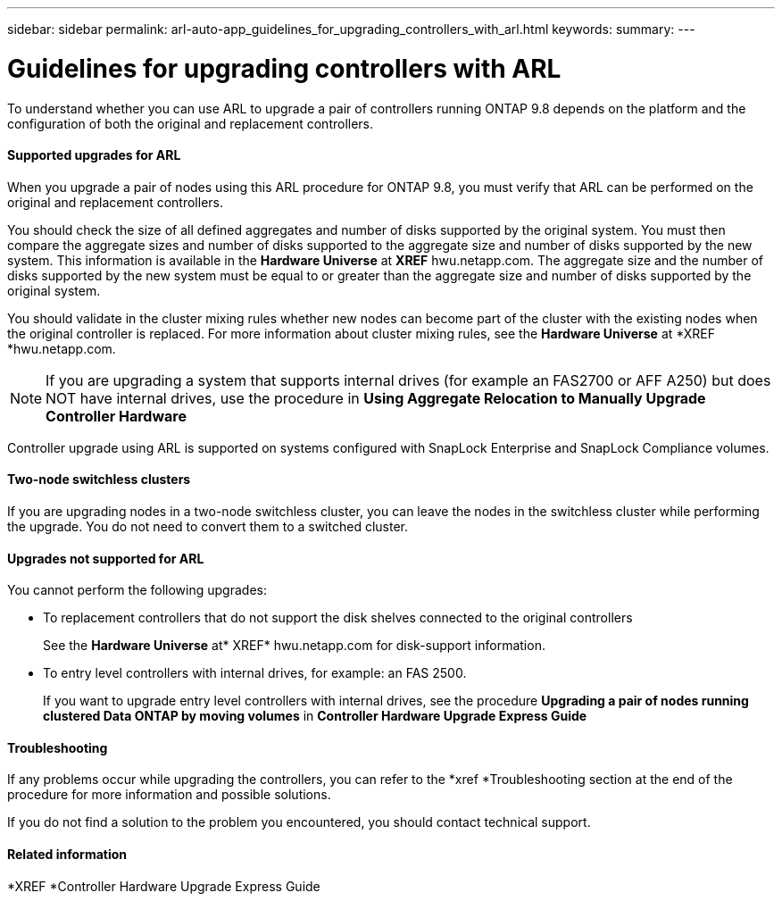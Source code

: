 ---
sidebar: sidebar
permalink: arl-auto-app_guidelines_for_upgrading_controllers_with_arl.html
keywords:
summary:
---

= Guidelines for upgrading controllers with ARL
:hardbreaks:
:nofooter:
:icons: font
:linkattrs:
:imagesdir: ./media/

//
// This file was created with NDAC Version 2.0 (August 17, 2020)
//
// 2020-12-02 14:33:53.712716
//

[.lead]
To understand whether you can use ARL to upgrade a pair of controllers running ONTAP 9.8 depends on the platform and the configuration of both the original and replacement controllers.

==== Supported upgrades for ARL

When you upgrade a pair of nodes using this ARL procedure for ONTAP 9.8, you must verify that ARL can be performed on the original and replacement controllers.

You should check the size of all defined aggregates and number of disks supported by the original system. You must then compare the aggregate sizes and number of disks supported to the aggregate size and number of disks supported by the new system. This information is available in the *Hardware Universe* at *XREF* hwu.netapp.com. The aggregate size and the number of disks supported by the new system must be equal to or greater than the aggregate size and number of disks supported by the original system.

You should validate in the cluster mixing rules whether new nodes can become part of the cluster with the existing nodes when the original controller is replaced. For more information about cluster mixing rules, see the *Hardware Universe* at *XREF *hwu.netapp.com.

[NOTE]
If you are upgrading a system that supports internal drives (for example an FAS2700 or AFF A250) but does NOT have internal drives, use the procedure in *Using Aggregate Relocation to Manually Upgrade Controller Hardware*

Controller upgrade using ARL is supported on systems configured with SnapLock Enterprise and SnapLock Compliance volumes.

==== Two-node switchless clusters

If you are upgrading nodes in a two-node switchless cluster, you can leave the nodes in the switchless cluster while performing the upgrade. You do not need to convert them to a switched cluster.

==== Upgrades not supported for ARL

You cannot perform the following upgrades:

* To replacement controllers that do not support the disk shelves connected to the original controllers
+
See the *Hardware Universe* at* XREF* hwu.netapp.com for disk-support information.

* To entry level controllers with internal drives, for example: an FAS 2500.
+
If you want to upgrade entry level controllers with internal drives, see the procedure *Upgrading a pair of nodes running clustered Data ONTAP by moving volumes* in *Controller Hardware Upgrade Express Guide*

==== Troubleshooting

If any problems occur while upgrading the controllers, you can refer to the *xref *Troubleshooting section at the end of the procedure for more information and possible solutions.

If you do not find a solution to the problem you encountered, you should contact technical support.

==== Related information

*XREF *Controller Hardware Upgrade Express Guide
